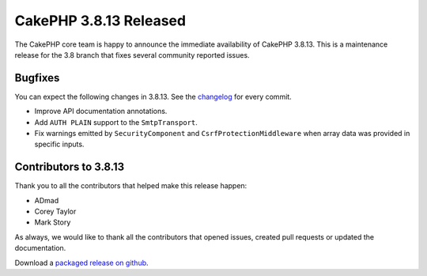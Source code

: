 CakePHP 3.8.13 Released
===============================

The CakePHP core team is happy to announce the immediate availability of CakePHP
3.8.13. This is a maintenance release for the 3.8 branch that fixes several
community reported issues.

Bugfixes
--------

You can expect the following changes in 3.8.13. See the `changelog
<https://github.com/cakephp/cakephp/compare/3.8.12...3.8.13>`_ for every commit.

* Improve API documentation annotations.
* Add ``AUTH PLAIN`` support to the ``SmtpTransport``.
* Fix warnings emitted by ``SecurityComponent`` and ``CsrfProtectionMiddleware``
  when array data was provided in specific inputs.

Contributors to 3.8.13
----------------------

Thank you to all the contributors that helped make this release happen:

* ADmad
* Corey Taylor
* Mark Story

As always, we would like to thank all the contributors that opened issues,
created pull requests or updated the documentation.

Download a `packaged release on github
<https://github.com/cakephp/cakephp/releases>`_.

.. author:: markstory
.. categories:: release, news
.. tags:: release, news
